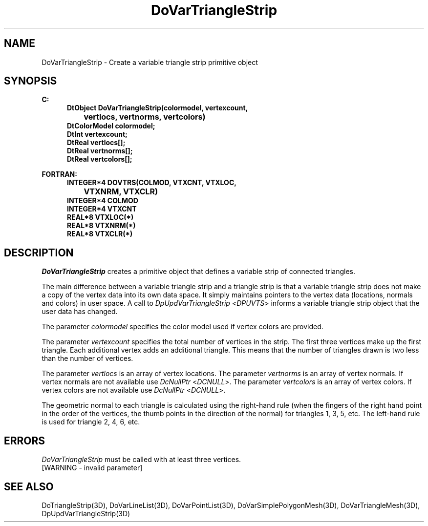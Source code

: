 .\"#ident "%W% %G%"
.\"
.\" # Copyright (C) 1994 Kubota Graphics Corp.
.\" # 
.\" # Permission to use, copy, modify, and distribute this material for
.\" # any purpose and without fee is hereby granted, provided that the
.\" # above copyright notice and this permission notice appear in all
.\" # copies, and that the name of Kubota Graphics not be used in
.\" # advertising or publicity pertaining to this material.  Kubota
.\" # Graphics Corporation MAKES NO REPRESENTATIONS ABOUT THE ACCURACY
.\" # OR SUITABILITY OF THIS MATERIAL FOR ANY PURPOSE.  IT IS PROVIDED
.\" # "AS IS", WITHOUT ANY EXPRESS OR IMPLIED WARRANTIES, INCLUDING THE
.\" # IMPLIED WARRANTIES OF MERCHANTABILITY AND FITNESS FOR A PARTICULAR
.\" # PURPOSE AND KUBOTA GRAPHICS CORPORATION DISCLAIMS ALL WARRANTIES,
.\" # EXPRESS OR IMPLIED.
.\"
.TH DoVarTriangleStrip 3D  "Dore"
.SH NAME
DoVarTriangleStrip \- Create a variable triangle strip primitive object
.SH SYNOPSIS
.nf
.ft 3
C:
.in  +.5i
DtObject DoVarTriangleStrip(colormodel, vertexcount, 
		vertlocs, vertnorms, vertcolors)
DtColorModel colormodel;
DtInt vertexcount;
DtReal vertlocs[\|];
DtReal vertnorms[\|];
DtReal vertcolors[\|];
.sp
.in -.5i
FORTRAN:
.in +.5i
INTEGER*4 DOVTRS(COLMOD, VTXCNT, VTXLOC, 
		VTXNRM, VTXCLR)
INTEGER*4 COLMOD
INTEGER*4 VTXCNT
REAL*8 VTXLOC(*)
REAL*8 VTXNRM(*)
REAL*8 VTXCLR(*)
.fi
.SH DESCRIPTION 
.IX DOVTRS
.IX DoVarTriangleStrip
.I DoVarTriangleStrip 
creates a primitive object that defines a variable
strip of connected triangles.
.PP
The main difference between a variable triangle strip and a triangle 
strip is that a variable triangle strip does not make a copy of the 
vertex data into its own data space.  
It simply maintains pointers to the vertex data 
(locations, normals and colors) in user space.  
A call to \f2DpUpdVarTriangleStrip\fP <\f2DPUVTS\fP> informs a 
variable triangle strip object that the user data has changed.
.PP
The parameter \f2colormodel\fP specifies the color model used if 
vertex colors are provided.
.PP
The parameter \f2vertexcount\fP specifies the total number of 
vertices in the strip.
The first three vertices make up the first triangle.
Each additional vertex adds an additional triangle.
This means that the number of triangles drawn is
two less than the number of vertices.
.PP
The parameter \f2vertlocs\fP is an array of vertex locations.
The parameter \f2vertnorms\fP is an array of vertex normals.
If vertex normals are not available use
\f2DcNullPtr\fP <\f2DCNULL\fP>.
The parameter \f2vertcolors\fP is an array of vertex colors. 
If vertex colors are not available use
\f2DcNullPtr\fP <\f2DCNULL\fP>.
.PP
The geometric normal to each triangle is calculated using the right-hand 
rule (when the fingers of the right hand point in the order of the 
vertices, the thumb points in the direction of the normal) for triangles
1, 3, 5, etc.  
The left-hand rule is used for triangle 2, 4, 6, etc.
.SH ERRORS
\f2DoVarTriangleStrip\fP must be called with at least three vertices.
.TP 15
[WARNING - invalid parameter]
.SH "SEE ALSO"
.na
.nh
DoTriangleStrip(3D),
DoVarLineList(3D),
DoVarPointList(3D),
DoVarSimplePolygonMesh(3D),
DoVarTriangleMesh(3D),
DpUpdVarTriangleStrip(3D) 


.ad
.hy
